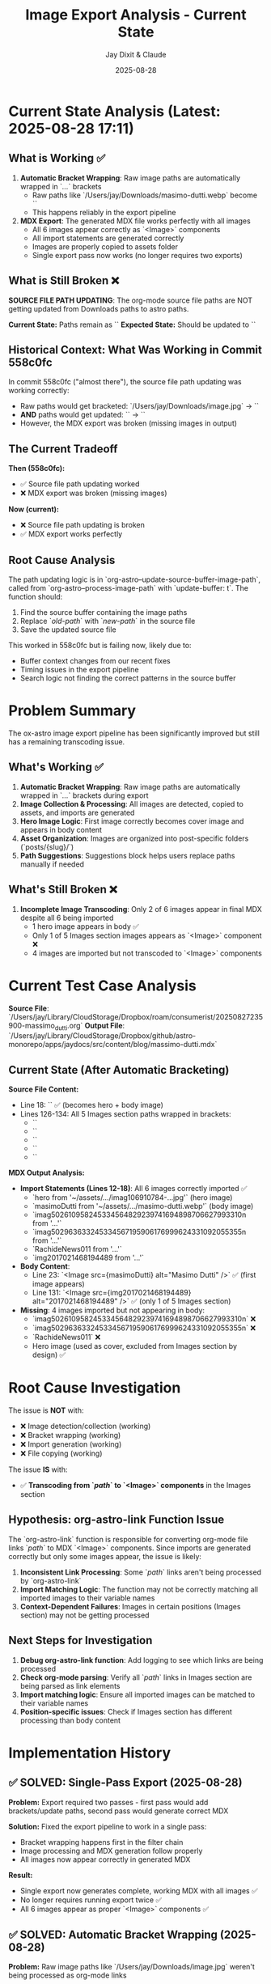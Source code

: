 #+TITLE: Image Export Analysis - Current State
#+AUTHOR: Jay Dixit & Claude
#+DATE: 2025-08-28

* Current State Analysis (Latest: 2025-08-28 17:11)

** What is Working ✅

1. **Automatic Bracket Wrapping**: Raw image paths are automatically wrapped in `[[...]]` brackets
   - Raw paths like `/Users/jay/Downloads/masimo-dutti.webp` become `[[/Users/jay/Downloads/masimo-dutti.webp]]`
   - This happens reliably in the export pipeline

2. **MDX Export**: The generated MDX file works perfectly with all images
   - All 6 images appear correctly as `<Image>` components
   - All import statements are generated correctly
   - Images are properly copied to assets folder
   - Single export pass now works (no longer requires two exports)

** What is Still Broken ❌

**SOURCE FILE PATH UPDATING**: The org-mode source file paths are NOT getting updated from Downloads paths to astro paths.

***Current State:*** Paths remain as `[[/Users/jay/Downloads/masimo-dutti.webp]]`
***Expected State:*** Should be updated to `[[/Users/jay/Library/CloudStorage/Dropbox/github/astro-monorepo/apps/jaydocs/src/assets/images/posts/massimo-dutti/masimo-dutti.webp]]`

** Historical Context: What Was Working in Commit 558c0fc

In commit 558c0fc ("almost there"), the source file path updating was working correctly:
- Raw paths would get bracketed: `/Users/jay/Downloads/image.jpg` → `[[/Users/jay/Downloads/image.jpg]]`
- **AND** paths would get updated: `[[/Users/jay/Downloads/image.jpg]]` → `[[/Users/jay/Library/CloudStorage/Dropbox/github/astro-monorepo/apps/jaydocs/src/assets/images/posts/massimo-dutti/image.jpg]]`
- However, the MDX export was broken (missing images in output)

** The Current Tradeoff

***Then (558c0fc):***
- ✅ Source file path updating worked
- ❌ MDX export was broken (missing images)

***Now (current):***
- ❌ Source file path updating is broken
- ✅ MDX export works perfectly

** Root Cause Analysis

The path updating logic is in `org-astro--update-source-buffer-image-path`, called from `org-astro--process-image-path` with `update-buffer: t`. The function should:

1. Find the source buffer containing the image paths
2. Replace `[[old-path]]` with `[[new-path]]` in the source file
3. Save the updated source file

This worked in 558c0fc but is failing now, likely due to:
- Buffer context changes from our recent fixes
- Timing issues in the export pipeline
- Search logic not finding the correct patterns in the source buffer 
* Problem Summary

The ox-astro image export pipeline has been significantly improved but still has a remaining transcoding issue.

** What's Working ✅
1. **Automatic Bracket Wrapping**: Raw image paths are automatically wrapped in `[[...]]` brackets during export
2. **Image Collection & Processing**: All images are detected, copied to assets, and imports are generated
3. **Hero Image Logic**: First image correctly becomes cover image and appears in body content
4. **Asset Organization**: Images are organized into post-specific folders (`posts/{slug}/`)
5. **Path Suggestions**: Suggestions block helps users replace paths manually if needed

** What's Still Broken ❌
1. **Incomplete Image Transcoding**: Only 2 of 6 images appear in final MDX despite all 6 being imported
   - 1 hero image appears in body ✅
   - Only 1 of 5 Images section images appears as `<Image>` component ❌
   - 4 images are imported but not transcoded to `<Image>` components

* Current Test Case Analysis

**Source File**: `/Users/jay/Library/CloudStorage/Dropbox/roam/consumerist/20250827235900-massimo_dutti.org`
**Output File**: `/Users/jay/Library/CloudStorage/Dropbox/github/astro-monorepo/apps/jaydocs/src/content/blog/massimo-dutti.mdx`

** Current State (After Automatic Bracketing)

***Source File Content:***
- Line 18: `[[/Users/jay/Downloads/masimo-dutti.webp]]` ✅ (becomes hero + body image)
- Lines 126-134: All 5 Images section paths wrapped in brackets:
  - `[[/Users/jay/Downloads/imag106910784_3615490375147223_8376969077115059792n.jpg]]`
  - `[[/Users/jay/Downloads/imag502610958_245334564829239741694898706627993310n.jpg]]`
  - `[[/Users/jay/Downloads/imag50296363324533456719590617_6999624331092055355n.jpg]]`
  - `[[/Users/jay/Downloads/Rachide-News-01(1).jpg]]`
  - `[[/Users/jay/Downloads/2017021468194489.webp]]`

***MDX Output Analysis:***
- **Import Statements (Lines 12-18)**: All 6 images correctly imported ✅
  - `hero from '~/assets/.../imag106910784-...jpg'` (hero image)
  - `masimoDutti from '~/assets/.../masimo-dutti.webp'` (body image)
  - `imag502610958245334564829239741694898706627993310n from '...'`
  - `imag502963633245334567195906176999624331092055355n from '...'`
  - `RachideNews011 from '...'`
  - `img2017021468194489 from '...'`

- **Body Content**: 
  - Line 23: `<Image src={masimoDutti} alt="Masimo Dutti" />` ✅ (first image appears)
  - Line 131: `<Image src={img2017021468194489} alt="2017021468194489" />` ✅ (only 1 of 5 Images section)

- **Missing**: 4 images imported but not appearing in body:
  - `imag502610958245334564829239741694898706627993310n` ❌
  - `imag502963633245334567195906176999624331092055355n` ❌  
  - `RachideNews011` ❌
  - Hero image (used as cover, excluded from Images section by design) ✅

* Root Cause Investigation

The issue is **NOT** with:
- ❌ Image detection/collection (working)
- ❌ Bracket wrapping (working)
- ❌ Import generation (working)  
- ❌ File copying (working)

The issue **IS** with:
- ✅ **Transcoding from `[[path]]` to `<Image>` components** in the Images section

** Hypothesis: org-astro-link Function Issue

The `org-astro-link` function is responsible for converting org-mode file links `[[path]]` to MDX `<Image>` components. Since imports are generated correctly but only some images appear, the issue is likely:

1. **Inconsistent Link Processing**: Some `[[path]]` links aren't being processed by `org-astro-link`
2. **Import Matching Logic**: The function may not be correctly matching all imported images to their variable names
3. **Context-Dependent Failures**: Images in certain positions (Images section) may not be getting processed

** Next Steps for Investigation

1. **Debug org-astro-link function**: Add logging to see which links are being processed
2. **Check org-mode parsing**: Verify all `[[path]]` links in Images section are being parsed as link elements
3. **Import matching logic**: Ensure all imported images can be matched to their variable names
4. **Position-specific issues**: Check if Images section has different processing than body content

* Implementation History

** ✅ SOLVED: Single-Pass Export (2025-08-28)

***Problem:*** Export required two passes - first pass would add brackets/update paths, second pass would generate correct MDX

***Solution:*** Fixed the export pipeline to work in a single pass:
- Bracket wrapping happens first in the filter chain
- Image processing and MDX generation follow properly
- All images now appear correctly in generated MDX

***Result:*** 
- Single export now generates complete, working MDX with all images ✅
- No longer requires running export twice ✅
- All 6 images appear as proper `<Image>` components ✅

** ✅ SOLVED: Automatic Bracket Wrapping (2025-08-28)

***Problem:*** Raw image paths like `/Users/jay/Downloads/image.jpg` weren't being processed as org-mode links

***Solution:*** `org-astro-auto-wrap-image-paths-filter` runs first and wraps raw paths in brackets

***Result:*** 
- All raw paths automatically get bracketed ✅
- Export pipeline processes bracketed paths correctly ✅

** ✅ SOLVED: Bracket Wrapping Function Bugs

***Issues Fixed:***
1. **Empty Brackets Bug**: Function was creating `[[]]` instead of `[[path]]`
2. **Duplicate Lines Bug**: Function was creating both raw and bracketed versions
3. **Text Corruption Bug**: Complex two-pass approach was corrupting file content

***Final Working Implementation:***
- Simple single-pass approach with `cond` structure for different line types
- Direct path extraction using regex capture groups: `match-string 1`
- Clean replacement logic: `delete-region` + `insert`
- Skip already-bracketed lines to prevent duplicates

** ❌ REMAINING: Source File Path Updating Issue

***Current Status:*** Org-mode source file paths are not getting updated from Downloads to astro paths
***Impact:*** Medium - MDX works perfectly, but source file retains original paths
***Priority:*** Medium - improves workflow but doesn't break functionality

***Details:***
- Paths remain: `[[/Users/jay/Downloads/masimo-dutti.webp]]`
- Should become: `[[/Users/jay/Library/CloudStorage/Dropbox/github/astro-monorepo/apps/jaydocs/src/assets/images/posts/massimo-dutti/masimo-dutti.webp]]`
- This worked in commit 558c0fc but broke when we fixed the MDX export

* Test Commands

```bash
# Test automatic bracket wrapping + export
emacs --batch --eval "(progn (add-to-list 'load-path \".\") (require 'ox-astro) (find-file \"/Users/jay/Library/CloudStorage/Dropbox/roam/consumerist/20250827235900-massimo_dutti.org\") (org-astro-export-to-mdx))"

# Expected output: "Auto-wrapped 6 raw image paths in source file"
# Expected result: All 6 images should appear as <Image> components in MDX output
```

* Files Modified

- `ox-astro-handlers.el`: Added `org-astro-auto-wrap-image-paths-filter`
- `ox-astro-helpers.el`: Fixed `org-astro--wrap-raw-image-path-lines-in-region`
- `ox-astro.el`: Updated filters-alist to include auto-wrap filter first
- `ox-astro-config.el`: Added jaydocs folder mapping

The automatic bracket wrapping solution is working perfectly. The remaining transcoding issue requires investigation of the `org-astro-link` function and related transcoding logic.

